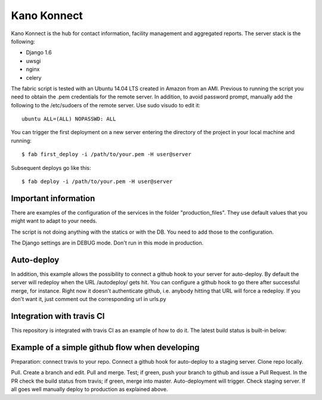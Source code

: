 Kano Konnect
=====================

Kano Konnect is the hub for contact information, facility management and aggregated reports. The server stack is the following:

* Django 1.6
* uwsgi
* nginx
* celery

The fabric script is tested with an Ubuntu 14.04 LTS created in Amazon from an AMI. Previous to running the script you need to obtain the .pem credentials for the remote server. In addition, to avoid password prompt, manually add the following to the /etc/sudoers of the remote server. Use sudo visudo to edit it::

    ubuntu ALL=(ALL) NOPASSWD: ALL

You can trigger the first deployment on a new server entering the directory of the project in your local machine and running::

    $ fab first_deploy -i /path/to/your.pem -H user@server

Subsequent deploys go like this::

    $ fab deploy -i /path/to/your.pem -H user@server

Important information
~~~~~~~~~~~~~~~~~~~~~

There are examples of the configuration of the services in the folder "production_files". They use default values that you might want to adapt to your needs.

The script is not doing anything with the statics or with the DB. You need to add those to the configuration.

The Django settings are in DEBUG mode. Don't run in this mode in production.

Auto-deploy
~~~~~~~~~~~

In addition, this example allows the possibility to connect a github hook to your server for auto-deploy. By default the server will redeploy when the URL /autodeploy/ gets hit. You can configure a github hook to go there after successful merge, for instance. Right now it doesn't authenticate github, i.e. anybody hitting that URL will force a redeploy. If you don't want it, just comment out the corresponding url in urls.py

Integration with travis CI
~~~~~~~~~~~~~~~~~~~~~~~~~~

This repository is integrated with travis CI as an example of how to do it. The latest build status is built-in below:

.. image:: https://travis-ci.org/samufuentes/kano_konnect.svg?branch=master
    :target: https://travis-ci.org/samufuentes/kano_konnect

Example of a simple github flow when developing
~~~~~~~~~~~~~~~~~~~~~~~~~~~~~~~~~~~~~~~~~~~~~~~

Preparation: connect travis to your repo. Connect a github hook for auto-deploy to a staging server. Clone repo locally.

Pull. Create a branch and edit. Pull and merge. Test; if green, push your branch to github and issue a Pull Request. In the PR check the build status from travis; if green, merge into master. Auto-deployment will trigger. Check staging server. If all goes well manually deploy to production as explained above.
